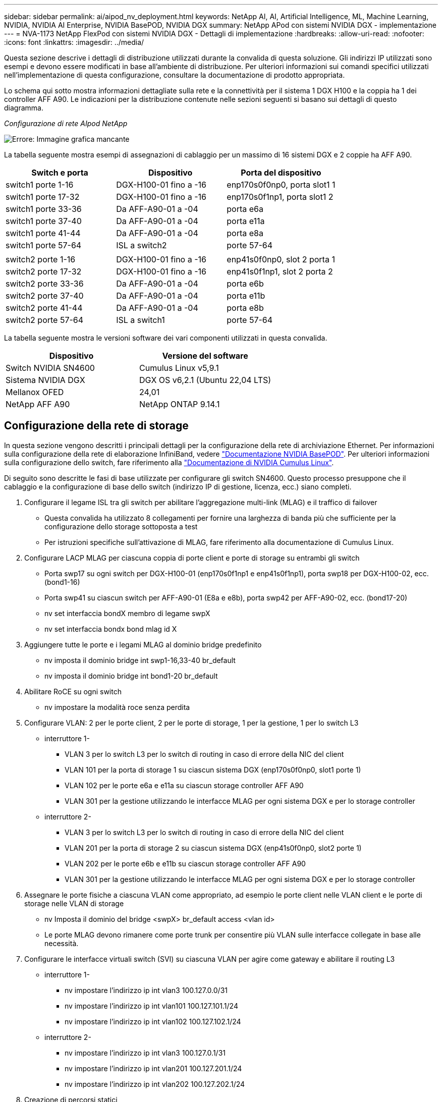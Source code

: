 ---
sidebar: sidebar 
permalink: ai/aipod_nv_deployment.html 
keywords: NetApp AI, AI, Artificial Intelligence, ML, Machine Learning, NVIDIA, NVIDIA AI Enterprise, NVIDIA BasePOD, NVIDIA DGX 
summary: NetApp APod con sistemi NVIDIA DGX - implementazione 
---
= NVA-1173 NetApp FlexPod con sistemi NVIDIA DGX - Dettagli di implementazione
:hardbreaks:
:allow-uri-read: 
:nofooter: 
:icons: font
:linkattrs: 
:imagesdir: ../media/


[role="lead"]
Questa sezione descrive i dettagli di distribuzione utilizzati durante la convalida di questa soluzione. Gli indirizzi IP utilizzati sono esempi e devono essere modificati in base all'ambiente di distribuzione. Per ulteriori informazioni sui comandi specifici utilizzati nell'implementazione di questa configurazione, consultare la documentazione di prodotto appropriata.

Lo schema qui sotto mostra informazioni dettagliate sulla rete e la connettività per il sistema 1 DGX H100 e la coppia ha 1 dei controller AFF A90. Le indicazioni per la distribuzione contenute nelle sezioni seguenti si basano sui dettagli di questo diagramma.

_Configurazione di rete AIpod NetApp_

image:aipod_nv_a90_netdetail.png["Errore: Immagine grafica mancante"]

La tabella seguente mostra esempi di assegnazioni di cablaggio per un massimo di 16 sistemi DGX e 2 coppie ha AFF A90.

|===
| Switch e porta | Dispositivo | Porta del dispositivo 


| switch1 porte 1-16 | DGX-H100-01 fino a -16 | enp170s0f0np0, porta slot1 1 


| switch1 porte 17-32 | DGX-H100-01 fino a -16 | enp170s0f1np1, porta slot1 2 


| switch1 porte 33-36 | Da AFF-A90-01 a -04 | porta e6a 


| switch1 porte 37-40 | Da AFF-A90-01 a -04 | porta e11a 


| switch1 porte 41-44 | Da AFF-A90-01 a -04 | porta e8a 


| switch1 porte 57-64 | ISL a switch2 | porte 57-64 


|  |  |  


| switch2 porte 1-16 | DGX-H100-01 fino a -16 | enp41s0f0np0, slot 2 porta 1 


| switch2 porte 17-32 | DGX-H100-01 fino a -16 | enp41s0f1np1, slot 2 porta 2 


| switch2 porte 33-36 | Da AFF-A90-01 a -04 | porta e6b 


| switch2 porte 37-40 | Da AFF-A90-01 a -04 | porta e11b 


| switch2 porte 41-44 | Da AFF-A90-01 a -04 | porta e8b 


| switch2 porte 57-64 | ISL a switch1 | porte 57-64 
|===
La tabella seguente mostra le versioni software dei vari componenti utilizzati in questa convalida.

|===
| Dispositivo | Versione del software 


| Switch NVIDIA SN4600 | Cumulus Linux v5,9.1 


| Sistema NVIDIA DGX | DGX OS v6,2.1 (Ubuntu 22,04 LTS) 


| Mellanox OFED | 24,01 


| NetApp AFF A90 | NetApp ONTAP 9.14.1 
|===


== Configurazione della rete di storage

In questa sezione vengono descritti i principali dettagli per la configurazione della rete di archiviazione Ethernet. Per informazioni sulla configurazione della rete di elaborazione InfiniBand, vedere link:https://nvdam.widen.net/s/nfnjflmzlj/nvidia-dgx-basepod-reference-architecture["Documentazione NVIDIA BasePOD"]. Per ulteriori informazioni sulla configurazione dello switch, fare riferimento alla link:https://docs.nvidia.com/networking-ethernet-software/cumulus-linux-59/["Documentazione di NVIDIA Cumulus Linux"].

Di seguito sono descritte le fasi di base utilizzate per configurare gli switch SN4600. Questo processo presuppone che il cablaggio e la configurazione di base dello switch (indirizzo IP di gestione, licenza, ecc.) siano completi.

. Configurare il legame ISL tra gli switch per abilitare l'aggregazione multi-link (MLAG) e il traffico di failover
+
** Questa convalida ha utilizzato 8 collegamenti per fornire una larghezza di banda più che sufficiente per la configurazione dello storage sottoposta a test
** Per istruzioni specifiche sull'attivazione di MLAG, fare riferimento alla documentazione di Cumulus Linux.


. Configurare LACP MLAG per ciascuna coppia di porte client e porte di storage su entrambi gli switch
+
** Porta swp17 su ogni switch per DGX-H100-01 (enp170s0f1np1 e enp41s0f1np1), porta swp18 per DGX-H100-02, ecc. (bond1-16)
** Porta swp41 su ciascun switch per AFF-A90-01 (E8a e e8b), porta swp42 per AFF-A90-02, ecc. (bond17-20)
** nv set interfaccia bondX membro di legame swpX
** nv set interfaccia bondx bond mlag id X


. Aggiungere tutte le porte e i legami MLAG al dominio bridge predefinito
+
** nv imposta il dominio bridge int swp1-16,33-40 br_default
** nv imposta il dominio bridge int bond1-20 br_default


. Abilitare RoCE su ogni switch
+
** nv impostare la modalità roce senza perdita


. Configurare VLAN: 2 per le porte client, 2 per le porte di storage, 1 per la gestione, 1 per lo switch L3
+
** interruttore 1-
+
*** VLAN 3 per lo switch L3 per lo switch di routing in caso di errore della NIC del client
*** VLAN 101 per la porta di storage 1 su ciascun sistema DGX (enp170s0f0np0, slot1 porte 1)
*** VLAN 102 per le porte e6a e e11a su ciascun storage controller AFF A90
*** VLAN 301 per la gestione utilizzando le interfacce MLAG per ogni sistema DGX e per lo storage controller


** interruttore 2-
+
*** VLAN 3 per lo switch L3 per lo switch di routing in caso di errore della NIC del client
*** VLAN 201 per la porta di storage 2 su ciascun sistema DGX (enp41s0f0np0, slot2 porte 1)
*** VLAN 202 per le porte e6b e e11b su ciascun storage controller AFF A90
*** VLAN 301 per la gestione utilizzando le interfacce MLAG per ogni sistema DGX e per lo storage controller




. Assegnare le porte fisiche a ciascuna VLAN come appropriato, ad esempio le porte client nelle VLAN client e le porte di storage nelle VLAN di storage
+
** nv Imposta il dominio del bridge <swpX> br_default access <vlan id>
** Le porte MLAG devono rimanere come porte trunk per consentire più VLAN sulle interfacce collegate in base alle necessità.


. Configurare le interfacce virtuali switch (SVI) su ciascuna VLAN per agire come gateway e abilitare il routing L3
+
** interruttore 1-
+
*** nv impostare l'indirizzo ip int vlan3 100.127.0.0/31
*** nv impostare l'indirizzo ip int vlan101 100.127.101.1/24
*** nv impostare l'indirizzo ip int vlan102 100.127.102.1/24


** interruttore 2-
+
*** nv impostare l'indirizzo ip int vlan3 100.127.0.1/31
*** nv impostare l'indirizzo ip int vlan201 100.127.201.1/24
*** nv impostare l'indirizzo ip int vlan202 100.127.202.1/24




. Creazione di percorsi statici
+
** I percorsi statici vengono creati automaticamente per le subnet sullo stesso switch
** Sono necessari ulteriori percorsi statici per lo switch per passare al routing in caso di errore di collegamento del client
+
*** interruttore 1-
+
**** nv imposta il router vrf predefinito statico 100.127.128.0/17 tramite 100.127.0.1


*** interruttore 2-
+
**** nv imposta il router vrf predefinito statico 100.127.0.0/17 tramite 100.127.0.0










== Configurazione del sistema storage

Questa sezione descrive i principali dettagli per la configurazione del sistema di storage A90 per questa soluzione. Per ulteriori informazioni sulla configurazione dei sistemi ONTAP, consultare la [documentazione ONTAP]. Il diagramma seguente mostra la configurazione logica del sistema di storage.

_Configurazione logica cluster di archiviazione NetApp A90_

image:aipod_nv_a90_logical.png["Errore: Immagine grafica mancante"]

Di seguito sono illustrate le fasi di base utilizzate per configurare il sistema di storage. Questo processo presuppone che sia stata completata l'installazione di base del cluster di storage.

. Configurare un aggregato da 1 TB su ciascun controller con tutte le partizioni disponibili meno 1 MB di riserva
+
** aggr create -node <node> -aggregate <node>_data01 -diskcount <47>


. Configurare ifgrps su ogni controller
+
** net port ifgrp create -node <node> -ifgrp a1a -mode multimode_lacp -distr-function port
** net port ifgrp add-port -node <node> -ifgrp <ifgrp> -ports <node>:e8a,<node>:e8b


. Configurare la porta vlan di gestione su ifgrp su ciascun controller
+
** net port vlan create -node AFF-a90-01 -port a1a -vlan-id 31
** net port vlan create -node AFF-a90-02 -port a1a -vlan-id 31
** net port vlan create -node AFF-a90-03 -port a1a -vlan-id 31
** net port vlan create -node AFF-a90-04 -port a1a -vlan-id 31


. Creare domini di broadcast
+
** broadcast-domain create -broadcast-domain vlan21 -mtu 9000 -ports AFF-a90-04:e6a,AFF-a90-03:e11a,AFF-a90-02:e6a,AFF-a90-02:e11a,AFF-a90-03:e6a,AFF-a90-01:e11a,AFF-a90-01:e6a,AFF-a90-04:e11a
** broadcast-domain create -broadcast-domain vlan22 -mtu 9000 -ports aaff-a90-01:e6b,AFF-a90-03:e11b,AFF-a90-03:e6b,AFF-a90-02:e11b,AFF-a90-02:e6b,AFF-a90-01:e11b,AFF-a90-04:e6b,AFF-a90-04:e11b
** broadcast-domain create -broadcast-domain vlan31 -mtu 9000 -ports AFF-a90-01:a1a-a90,AFF-31-a90:a1a-a90,AFF-02-03:a1a-31,AFF-31-04:a1a-31


. Crea SVM di gestione *
. Configurare la SVM di gestione
+
** Crea LIF
+
*** NET int create -vserver basepod-Mgmt -lif vlan31-01 -home-node AFF-a90-01 -home-port A1A-31 -address 192.168.31.X -netmask 255.255.255.0


** Creare volumi FlexGroup-
+
*** Vol create -vserver basepod-Mgmt -volume home -size 10T -auto-provisioning-as FlexGroup -Junction-path /home
*** Vol create -vserver basepod-Mgmt -volume cm -size 10T -auto-provisioning-as FlexGroup -Junction-path /cm


** creare un criterio di esportazione
+
*** export-policy rule create -vserver basepod-mgmt -policy default -client-match 192.168.31.0/24 -rorule sys -rwrule sys -superuser sys




. Crea una SVM di dati *
. Configurare la SVM dei dati
+
** Configurare la SVM per il supporto RDMA
+
*** vserver modify -vserver basepod-data -rdma enabled


** Crea LIF
+
*** net int create -vserver basepod-data -lif c1-6a-lif1 -home-node AFF-a90-01 -home-port e6a -address 100.127.102.101 -netmask 255.255.255.0
*** net int create -vserver basepod-data -lif c1-6a-lif2 -home-node AFF-a90-01 -home-port e6a -address 100.127.102.102 -netmask 255.255.255.0
*** net int create -vserver basepod-data -lif c1-6b-lif1 -home-node AFF-a90-01 -home-port e6b -address 100.127.202.101 -netmask 255.255.255.0
*** net int create -vserver basepod-data -lif c1-6b-lif2 -home-node AFF-a90-01 -home-port e6b -address 100.127.202.102 -netmask 255.255.255.0
*** net int create -vserver basepod-data -lif c1-11a-lif1 -home-node AFF-a90-01 -home-port e11a -address 100.127.102.103 -netmask 255.255.255.0
*** net int create -vserver basepod-data -lif c1-11a-lif2 -home-node AFF-a90-01 -home-port e11a -address 100.127.102.104 -netmask 255.255.255.0
*** net int create -vserver basepod-data -lif c1-11b-lif1 -home-node AFF-a90-01 -home-port e11b -address 100.127.202.103 -netmask 255.255.255.0
*** net int create -vserver basepod-data -lif c1-11b-lif2 -home-node AFF-a90-01 -home-port e11b -address 100.127.202.104 -netmask 255.255.255.0
*** net int create -vserver basepod-data -lif c2-6a-lif1 -home-node AFF-a90-02 -home-port e6a -address 100.127.102.105 -netmask 255.255.255.0
*** net int create -vserver basepod-data -lif c2-6a-lif2 -home-node AFF-a90-02 -home-port e6a -address 100.127.102.106 -netmask 255.255.255.0
*** net int create -vserver basepod-data -lif c2-6b-lif1 -home-node AFF-a90-02 -home-port e6b -address 100.127.202.105 -netmask 255.255.255.0
*** net int create -vserver basepod-data -lif c2-6b-lif2 -home-node AFF-a90-02 -home-port e6b -address 100.127.202.106 -netmask 255.255.255.0
*** net int create -vserver basepod-data -lif c2-11a-lif1 -home-node AFF-a90-02 -home-port e11a -address 100.127.102.107 -netmask 255.255.255.0
*** net int create -vserver basepod-data -lif c2-11a-lif2 -home-node AFF-a90-02 -home-port e11a -address 100.127.102.108 -netmask 255.255.255.0
*** net int create -vserver basepod-data -lif c2-11b-lif1 -home-node AFF-a90-02 -home-port e11b -address 100.127.202.107 -netmask 255.255.255.0
*** net int create -vserver basepod-data -lif c2-11b-lif2 -home-node AFF-a90-02 -home-port e11b -address 100.127.202.108 -netmask 255.255.255.0




. Configurare le LIF per l'accesso RDMA
+
** Per le implementazioni con ONTAP 9.15,1, la configurazione QoS RoCE per le informazioni fisiche richiede comandi a livello di sistema operativo non disponibili nell'interfaccia CLI ONTAP. Contattare il supporto NetApp per assistenza nella configurazione delle porte per il supporto RoCE. NFS su RDMA funziona senza problemi
** A partire da ONTAP 9.16,1, le interfacce fisiche verranno configurate automaticamente con le impostazioni appropriate per il supporto RoCE end-to-end.
** net int modify -vserver basepod-data -lif * -rdma-protocolli roce


. Configurare i parametri NFS sulla SVM dati
+
** nfs modify -vserver basepod-data -v4,1 enabled -v4,1-pnfs enabled -v4,1-trunking enabled -tcp-max-transfer-size 262144


. Creare volumi FlexGroup-
+
** Vol create -vserver basepod-dati -volume data -dimensione 100T -provisioning automatico-come FlexGroup -Junction-path /data


. Creare un criterio di esportazione
+
** export-policy rule create -vserver basepod-data -policy default -client-match 100.127.101.0/24 -rorule sys -rwrule sys -superuser sys
** export-policy rule create -vserver basepod-data -policy default -client-match 100.127.201.0/24 -rorule sys -rwrule sys -superuser sys


. creare percorsi
+
** route add -vserver basepod_data -destination 100.127.0.0/17 -gateway 100.127.102.1 metric 20
** route add -vserver basepod_data -destination 100.127.0.0/17 -gateway 100.127.202.1 metric 30
** route add -vserver basepod_data -destination 100.127.128.0/17 -gateway 100.127.202.1 metric 20
** route add -vserver basepod_data -destination 100.127.128.0/17 -gateway 100.127.102.1 metric 30






=== Configurazione DGX H100 per l'accesso allo storage RoCE

Questa sezione descrive i dettagli chiave per la configurazione dei sistemi DGX H100. Molti di questi elementi della configurazione possono essere inclusi nell'immagine del sistema operativo implementata nei sistemi DGX o implementati da base Command Manager al momento dell'avvio. Sono elencati qui come riferimento; per ulteriori informazioni sulla configurazione dei nodi e delle immagini software in BCM, vedere link:https://docs.nvidia.com/base-command-manager/index.html#overview["Documentazione BCM"].

. Installare pacchetti aggiuntivi
+
** ipmitool
** python3-pip


. Installare i pacchetti Python
+
** paramiko
** matplotlib


. Riconfigurare dpkg dopo l'installazione del pacchetto
+
** dpkg --configure -a


. Installare MOFED
. Impostare i valori MST per la regolazione delle prestazioni
+
** Mstconfig -y -d <aa:00.0,29:00.0> set ADVANCED_PCI_SETTINGS=1 NUM_OF_VFS=0 MAX_ACC_OUT_READ=44


. Ripristinare gli adattatori dopo aver modificato le impostazioni
+
** mlxfwreset -d <aa:00.0,29:00.0> -y reset


. Impostare MaxReadReq sui dispositivi PCI
+
** Setpci -s <aa:00.0,29:00.0> 68.W=5957


. Impostare le dimensioni del buffer degli anelli RX e TX
+
** Ettool -G <enp170s0f0np0,enp41s0f0np0> rx 8192 tx 8192


. Impostare PFC e DSCP utilizzando mlnx_qos
+
** mlnx_qos -i <enp170s0f0np0,enp41s0f0np0> --pfc 0,0,0,1,0,0,0,0 --trust=dscp --cable_len=3


. Impostare TOS per il traffico RoCE sulle porte di rete
+
** echo 106 > /sys/class/infiniband/<mlx5_7,mlx5_1>/tc/1/traffic_class


. Configurare ciascuna scheda di rete di storage con un indirizzo IP sulla subnet appropriata
+
** 100.127.101.0/24 per scheda di rete di storage 1
** 100.127.201.0/24 per scheda di rete di storage 2


. Configurare le porte di rete in banda per il collegamento LACP (enp170s0f1np1,enp41s0f1np1)
. configurare percorsi statici per percorsi primari e secondari a ciascuna subnet storage
+
** route add –net 100.127.0.0/17 gw 100.127.101.1 metrico 20
** route add –net 100.127.0.0/17 gw 100.127.201.1 metrico 30
** route add –net 100.127.128.0/17 gw 100.127.201.1 metrico 20
** route add –net 100.127.128.0/17 gw 100.127.101.1 metrico 30


. Montare /volume iniziale
+
** Mount -o vers=3,nconnect=16,rsize=262144,wsize=262144 192.168.31.X:/home /home


. Montaggio/volume dati
+
** Per il montaggio del volume di dati sono state utilizzate le seguenti opzioni di montaggio:
+
*** vers=4,1 # consente pNFS per l'accesso parallelo a più nodi storage
*** proto=rdma # imposta il protocollo di trasferimento su RDMA invece del TCP predefinito
*** Max_Connect=16 # consente il trunking di sessione NFS per aggregare la larghezza di banda della porta di storage
*** write=eager # migliora le prestazioni di scrittura delle scritture bufferizzate
*** Rsize=262144,wsize=262144 # imposta la dimensione di trasferimento i/o su 256k






